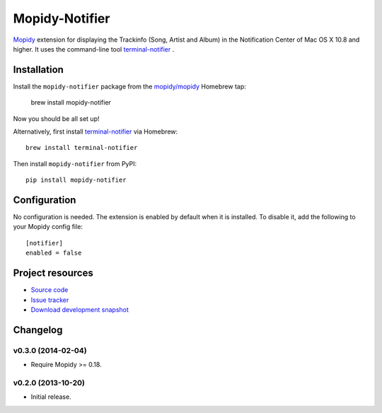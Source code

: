 ***************
Mopidy-Notifier
***************

.. image:: https://pypip.in/v/Mopidy-Notifier/badge.png
    :target: https://pypi.python.org/pypi/Mopidy-Notifier/
    :alt: Latest PyPI version

.. image:: https://pypip.in/d/Mopidy-Notifier/badge.png
    :target: https://pypi.python.org/pypi/Mopidy-Notifier/
    :alt: Number of PyPI downloads


`Mopidy <http://www.mopidy.com>`_ extension for displaying the Trackinfo (Song,
Artist and Album) in the Notification Center of Mac OS X 10.8 and higher.  It
uses the command-line tool `terminal-notifier
<https://github.com/alloy/terminal-notifier>`_ .


Installation
============

Install the ``mopidy-notifier`` package from the
`mopidy/mopidy <https://github.com/mopidy/homebrew-mopidy>`_ Homebrew tap:

    brew install mopidy-notifier

Now you should be all set up!

Alternatively, first install `terminal-notifier <https://github.com/alloy/terminal-notifier>`_
via Homebrew::

    brew install terminal-notifier

Then install ``mopidy-notifier`` from PyPI::

    pip install mopidy-notifier


Configuration
=============

No configuration is needed. The extension is enabled by default when it is
installed. To disable it, add the following to your Mopidy config file::

    [notifier]
    enabled = false


Project resources
=================

- `Source code <https://github.com/sauberfred/mopidy-notifier>`_
- `Issue tracker <https://github.com/sauberfred/mopidy-notifier/issues>`_
- `Download development snapshot <https://github.com/sauberfred/mopidy-notifier/tarball/master#egg=Mopidy-Notifier-dev>`_


Changelog
=========

v0.3.0 (2014-02-04)
-------------------

- Require Mopidy >= 0.18.


v0.2.0 (2013-10-20)
-------------------

- Initial release.
